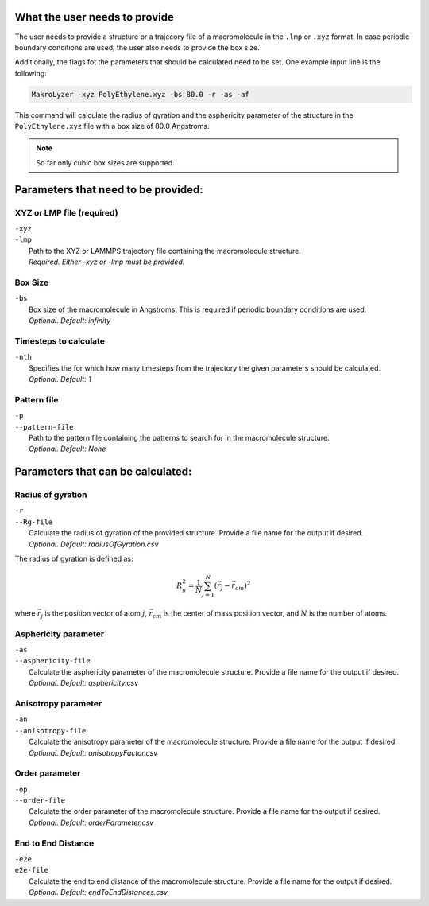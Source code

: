 What the user needs to provide
=================================================
The user needs to provide a structure or a trajecory file of a macromolecule in the
``.lmp`` or ``.xyz`` format.
In case periodic boundary conditions are used, the user also needs to provide the box size.

Additionally, the flags fot the parameters that should be calculated need to be set.
One example input line is the following:

.. code-block:: bash

   MakroLyzer -xyz PolyEthylene.xyz -bs 80.0 -r -as -af

This command will calculate the radius of gyration and the asphericity parameter of 
the structure in the ``PolyEthylene.xyz`` file with a box size of 80.0 Angstroms.

.. note::
    So far only cubic box sizes are supported.

Parameters that need to be provided:
==================================================

XYZ or LMP file (required)
------------------
.. line-block::
  ``-xyz``
  ``-lmp``
      Path to the XYZ or LAMMPS trajectory file containing the macromolecule structure.
      *Required. Either -xyz or -lmp must be provided.*

Box Size 
------------------
.. line-block::
  ``-bs``
      Box size of the macromolecule in Angstroms. This is required if periodic boundary conditions are used.
      *Optional. Default: infinity*

Timesteps to calculate
------------------
.. line-block::
  ``-nth``
      Specifies the for which how many timesteps from the trajectory the given parameters should be calculated.
      *Optional. Default: 1*
      
Pattern file 
------------------
.. line-block::
  ``-p``
  ``--pattern-file``
      Path to the pattern file containing the patterns to search for in the macromolecule structure.
      *Optional. Default: None*


Parameters that can be calculated:
=================================

Radius of gyration
------------------
.. line-block::
  ``-r``
  ``--Rg-file``
      Calculate the radius of gyration of the provided structure. Provide a file name for the output if desired. 
      *Optional. Default: radiusOfGyration.csv*

The radius of gyration is defined as:

.. math::

   R_g^2 = \frac{1}{N} \sum_{j=1}^{N} (\vec{r_j} - \vec{r_{cm}})^2

where :math:`\vec{r_j}` is the position vector of atom :math:`j`, :math:`\vec{r_{cm}}` is the center of mass position vector, and :math:`N` is the number of atoms.

Asphericity parameter
------------------
.. line-block::
  ``-as``
  ``--asphericity-file``
      Calculate the asphericity parameter of the macromolecule structure. Provide a file name for the output if desired. 
      *Optional. Default: asphericity.csv*

Anisotropy parameter
------------------
.. line-block::
  ``-an``
  ``--anisotropy-file``
      Calculate the anisotropy parameter of the macromolecule structure. Provide a file name for the output if desired. 
      *Optional. Default: anisotropyFactor.csv*

Order parameter
------------------
.. line-block::
  ``-op``
  ``--order-file``
      Calculate the order parameter of the macromolecule structure. Provide a file name for the output if desired. 
      *Optional. Default: orderParameter.csv*

End to End Distance
------------------
.. line-block::
  ``-e2e``
  ``e2e-file``
      Calculate the end to end distance of the macromolecule structure. Provide a file name for the output if desired. 
      *Optional. Default: endToEndDistances.csv*


